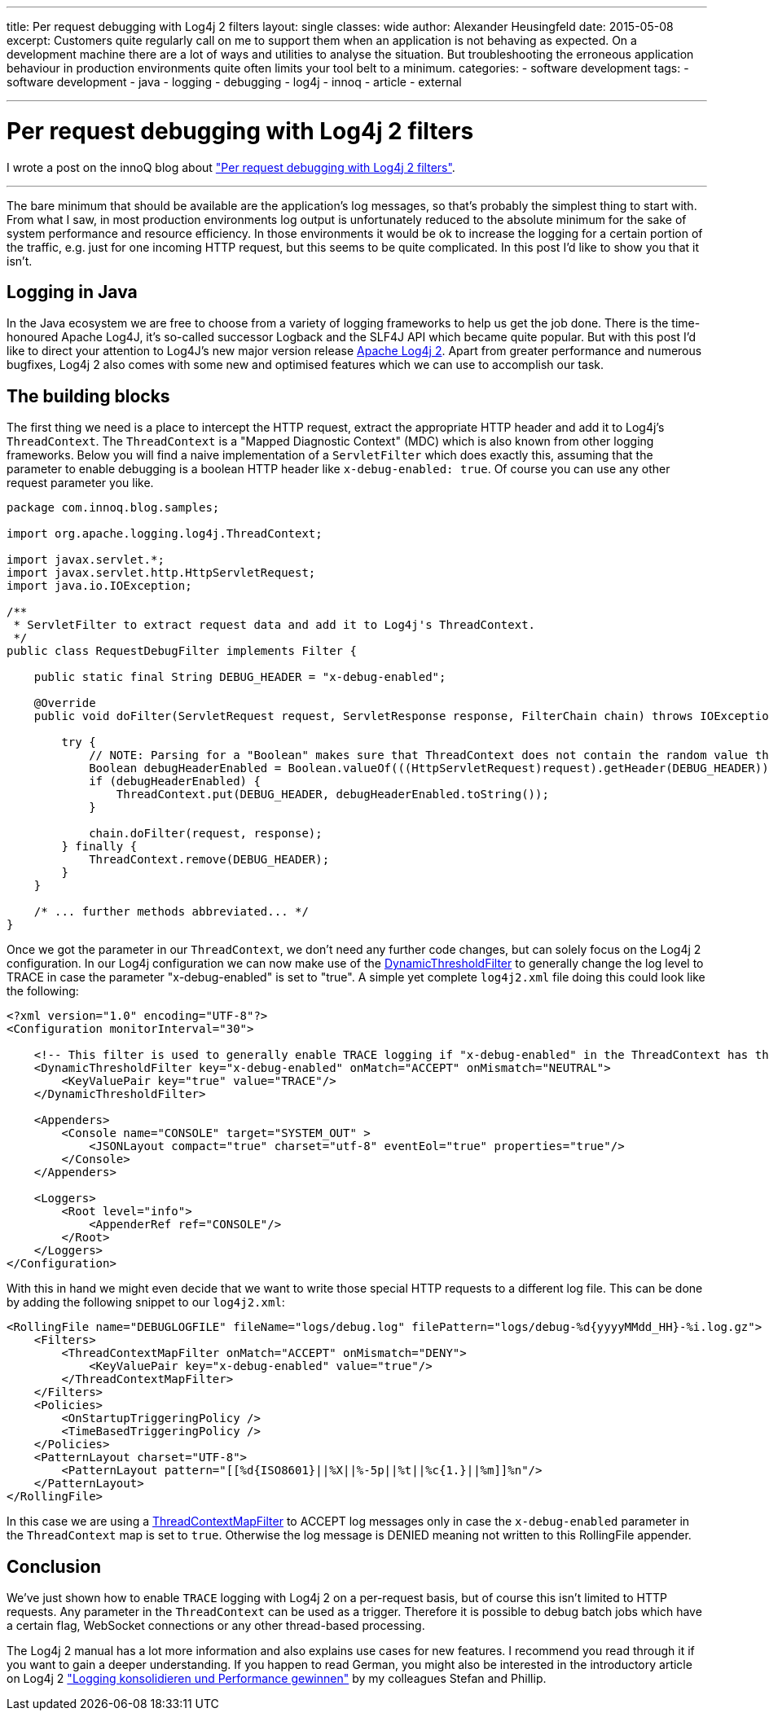 ---
title: Per request debugging with Log4j 2 filters
layout: single
classes: wide
author: Alexander Heusingfeld
date: 2015-05-08
excerpt: Customers quite regularly call on me to support them when an application is not behaving as expected. On a development machine there are a lot of ways and utilities to analyse the situation. But troubleshooting the erroneous application behaviour in production environments quite often limits your tool belt to a minimum.
categories: 
  - software development
tags: 
  - software development
  - java
  - logging
  - debugging
  - log4j
  - innoq
  - article
  - external

---
= Per request debugging with Log4j 2 filters

I wrote a post on the innoQ blog about https://www.innoq.com/en/blog/per-request-debugging-with-log4j2/["Per request debugging with Log4j 2 filters"].

---
The bare minimum that should be available are the application’s log messages, so that’s probably the simplest thing to start with. From what I saw, in most production environments log output is unfortunately reduced to the absolute minimum for the sake of system performance and resource efficiency. In those environments it would be ok to increase the logging for a certain portion of the traffic, e.g. just for one incoming HTTP request, but this seems to be quite complicated. In this post I’d like to show you that it isn’t.

== Logging in Java

In the Java ecosystem we are free to choose from a variety of logging frameworks to help us get the job done. There is the time-honoured Apache Log4J, it’s so-called successor Logback and the SLF4J API which became quite popular. But with this post I’d like to direct your attention to Log4J’s new major version release https://logging.apache.org/log4j/2.0/[Apache Log4j 2]. Apart from greater performance and numerous bugfixes, Log4j 2 also comes with some new and optimised features which we can use to accomplish our task.

== The building blocks

The first thing we need is a place to intercept the HTTP request, extract the appropriate HTTP header and add it to Log4j’s `ThreadContext`. The `ThreadContext` is a "Mapped Diagnostic Context" (MDC) which is also known from other logging frameworks. Below you will find a naive implementation of a `ServletFilter` which does exactly this, assuming that the parameter to enable debugging is a boolean HTTP header like `x-debug-enabled: true`. Of course you can use any other request parameter you like.

[source,java]
----

package com.innoq.blog.samples;

import org.apache.logging.log4j.ThreadContext;

import javax.servlet.*;
import javax.servlet.http.HttpServletRequest;
import java.io.IOException;

/**
 * ServletFilter to extract request data and add it to Log4j's ThreadContext.
 */
public class RequestDebugFilter implements Filter {

    public static final String DEBUG_HEADER = "x-debug-enabled";

    @Override
    public void doFilter(ServletRequest request, ServletResponse response, FilterChain chain) throws IOException, ServletException {

        try {
            // NOTE: Parsing for a "Boolean" makes sure that ThreadContext does not contain the random value that someone put into the HTTP header!
            Boolean debugHeaderEnabled = Boolean.valueOf(((HttpServletRequest)request).getHeader(DEBUG_HEADER));
            if (debugHeaderEnabled) {
                ThreadContext.put(DEBUG_HEADER, debugHeaderEnabled.toString());
            }

            chain.doFilter(request, response);
        } finally {
            ThreadContext.remove(DEBUG_HEADER);
        }
    }

    /* ... further methods abbreviated... */
}
----

Once we got the parameter in our `ThreadContext`, we don’t need any further code changes, but can solely focus on the Log4j 2 configuration. In our Log4j configuration we can now make use of the https://logging.apache.org/log4j/2.0/manual/filters.html#DynamicThresholdFilter[DynamicThresholdFilter] to generally change the log level to TRACE in case the parameter "x-debug-enabled" is set to "true". A simple yet complete `log4j2.xml` file doing this could look like the following:

[source,xml]
----
<?xml version="1.0" encoding="UTF-8"?>
<Configuration monitorInterval="30">

    <!-- This filter is used to generally enable TRACE logging if "x-debug-enabled" in the ThreadContext has the value "true" -->
    <DynamicThresholdFilter key="x-debug-enabled" onMatch="ACCEPT" onMismatch="NEUTRAL">
        <KeyValuePair key="true" value="TRACE"/>
    </DynamicThresholdFilter>

    <Appenders>
        <Console name="CONSOLE" target="SYSTEM_OUT" >
            <JSONLayout compact="true" charset="utf-8" eventEol="true" properties="true"/>
        </Console>
    </Appenders>

    <Loggers>
        <Root level="info">
            <AppenderRef ref="CONSOLE"/>
        </Root>
    </Loggers>
</Configuration>
----

With this in hand we might even decide that we want to write those special HTTP requests to a different log file. This can be done by adding the following snippet to our `log4j2.xml`:

[source,xml]
----
<RollingFile name="DEBUGLOGFILE" fileName="logs/debug.log" filePattern="logs/debug-%d{yyyyMMdd_HH}-%i.log.gz">
    <Filters>
      	<ThreadContextMapFilter onMatch="ACCEPT" onMismatch="DENY">
            <KeyValuePair key="x-debug-enabled" value="true"/>
        </ThreadContextMapFilter>
    </Filters>
    <Policies>
        <OnStartupTriggeringPolicy />
        <TimeBasedTriggeringPolicy />
    </Policies>
    <PatternLayout charset="UTF-8">
        <PatternLayout pattern="[[%d{ISO8601}||%X||%-5p||%t||%c{1.}||%m]]%n"/>
    </PatternLayout>
</RollingFile>
----

In this case we are using a https://logging.apache.org/log4j/2.0/manual/filters.html#ThreadContextMapFilter[ThreadContextMapFilter] to ACCEPT log messages only in case the `x-debug-enabled` parameter in the `ThreadContext` map is set to `true`. Otherwise the log message is DENIED meaning not written to this RollingFile appender.


== Conclusion

We’ve just shown how to enable `TRACE` logging with Log4j 2 on a per-request basis, but of course this isn’t limited to HTTP requests. Any parameter in the `ThreadContext` can be used as a trigger. Therefore it is possible to debug batch jobs which have a certain flag, WebSocket connections or any other thread-based processing.

The Log4j 2 manual has a lot more information and also explains use cases for new features. I recommend you read through it if you want to gain a deeper understanding. If you happen to read German, you might also be interested in the introductory article on Log4j 2 https://www.innoq.com/de/articles/2015/01/logging-konsolidieren-log4j2/["Logging konsolidieren und Performance gewinnen"] by my colleagues Stefan and Phillip.
